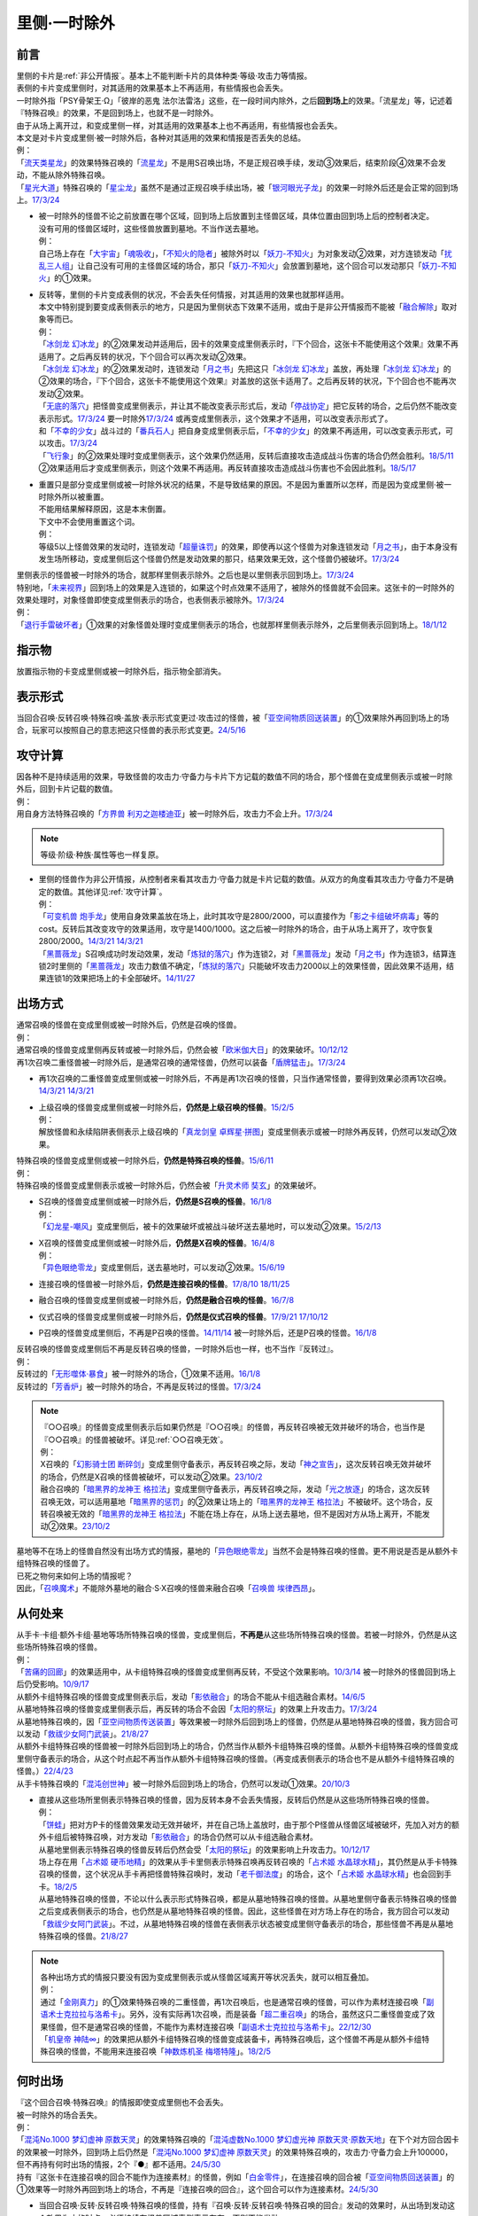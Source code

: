 .. _`里侧·一时除外`:

=============
里侧·一时除外
=============

前言
========

| 里侧的卡片是\ :ref:`非公开情报`\ 。基本上不能判断卡片的具体种类·等级·攻击力等情报。
| 表侧的卡片变成里侧时，对其适用的效果基本上不再适用，有些情报也会丢失。
| 一时除外指「PSY骨架王·Ω」「彼岸的恶鬼 法尔法雷洛」这些，在一段时间内除外，之后\ **回到场上**\ 的效果。「流星龙」等，记述着『特殊召唤』的效果，不是回到场上，也就不是一时除外。
| 由于从场上离开过，和变成里侧一样，对其适用的效果基本上也不再适用，有些情报也会丢失。
| 本文是对卡片变成里侧·被一时除外后，各种对其适用的效果和情报是否丢失的总结。
| 例：
| 「`流天类星龙`_」的效果特殊召唤的「`流星龙`_」不是用S召唤出场，不是正规召唤手续，发动③效果后，结束阶段④效果不会发动，不能从除外特殊召唤。
| 「`星光大道`_」特殊召唤的「`星尘龙`_」虽然不是通过正规召唤手续出场，被「`银河眼光子龙`_」的效果一时除外后还是会正常的回到场上。\ `17/3/24 <https://www.db.yugioh-card.com/yugiohdb/faq_search.action?ope=5&fid=11586&keyword=&tag=-1&request_locale=ja>`__

-  | 被一时除外的怪兽不论之前放置在哪个区域，回到场上后放置到主怪兽区域，具体位置由回到场上后的控制者决定。
   | 没有可用的怪兽区域时，这些怪兽放置到墓地。不当作送去墓地。
   | 例：
   | 自己场上存在「`大宇宙`_」「`魂吸收`_」，「`不知火的隐者`_」被除外时以「`妖刀-不知火`_」为对象发动②效果，对方连锁发动「`扰乱三人组`_」让自己没有可用的主怪兽区域的场合，那只「`妖刀-不知火`_」会放置到墓地，这个回合可以发动那只「`妖刀-不知火`_」的①效果。

-  | 反转等，里侧的卡片变成表侧的状况，不会丢失任何情报，对其适用的效果也就那样适用。
   | 本文中特别提到要变成表侧表示的地方，只是因为里侧状态下效果不适用，或由于是非公开情报而不能被「`融合解除`_」取对象等而已。
   | 例：
   | 「`冰剑龙 幻冰龙`_」的②效果发动并适用后，因卡的效果变成里侧表示时，『下个回合，这张卡不能使用这个效果』效果不再适用了。之后再反转的状况，下个回合可以再次发动②效果。
   | 「`冰剑龙 幻冰龙`_」的②效果发动时，连锁发动「`月之书`_」先把这只「`冰剑龙 幻冰龙`_」盖放，再处理「`冰剑龙 幻冰龙`_」的②效果的场合，『下个回合，这张卡不能使用这个效果』对盖放的这张卡适用了。之后再反转的状况，下个回合也不能再次发动②效果。
   | 「`无底的落穴`_」把怪兽变成里侧表示，并让其不能改变表示形式后，发动「`停战协定`_」把它反转的场合，之后仍然不能改变表示形式。\ `17/3/24 <https://www.db.yugioh-card.com/yugiohdb/faq_search.action?ope=5&fid=18656&request_locale=ja>`__ 要一时除外\ `17/3/24 <https://www.db.yugioh-card.com/yugiohdb/faq_search.action?ope=5&fid=18696&request_locale=ja&keyword=&tag=-1&request_locale=ja>`__ 或再变成里侧表示，这个效果才不适用，可以改变表示形式了。
   | 和「`不幸的少女`_」战斗过的「`番兵石人`_」把自身变成里侧表示后，「`不幸的少女`_」的效果不再适用，可以改变表示形式，可以攻击。\ `17/3/24 <https://www.db.yugioh-card.com/yugiohdb/faq_search.action?ope=5&fid=10635&request_locale=ja>`__
   | 「`飞行象`_」的②效果处理时变成里侧表示，这个效果仍然适用，反转后直接攻击造成战斗伤害的场合仍然会胜利。\ `18/5/11 <https://www.db.yugioh-card.com/yugiohdb/faq_search.action?ope=5&fid=21906&request_locale=ja>`__ ②效果适用后才变成里侧表示，则这个效果不再适用。再反转直接攻击造成战斗伤害也不会因此胜利。\ `18/5/17 <https://www.db.yugioh-card.com/yugiohdb/faq_search.action?ope=5&fid=11191&request_locale=ja>`__

-  | 重置只是部分变成里侧或被一时除外状况的结果，不是导致结果的原因。不是因为重置所以怎样，而是因为变成里侧·被一时除外所以被重置。
   | 不能用结果解释原因，这是本末倒置。
   | 下文中不会使用重置这个词。
   | 例：
   | 等级5以上怪兽效果的发动时，连锁发动「`超量诛罚`_」的效果，即使再以这个怪兽为对象连锁发动「`月之书`_」，由于本身没有发生场所移动，变成里侧后这个怪兽仍然是发动效果的那只，结果效果无效，这个怪兽仍被破坏。\ `17/3/24 <https://www.db.yugioh-card.com/yugiohdb/faq_search.action?ope=5&fid=14034&request_locale=ja>`__

| 里侧表示的怪兽被一时除外的场合，就那样里侧表示除外。之后也是以里侧表示回到场上。\ `17/3/24 <https://www.db.yugioh-card.com/yugiohdb/faq_search.action?ope=5&fid=6902&request_locale=ja>`__
| 特别地，「`未来视界`_」回到场上的效果是入连锁的，如果这个时点效果不适用了，被除外的怪兽就不会回来。这张卡的一时除外的效果处理时，对象怪兽即使变成里侧表示的场合，也表侧表示被除外。\ `17/3/24 <https://www.db.yugioh-card.com/yugiohdb/faq_search.action?ope=5&fid=8584&request_locale=ja>`__
| 例：
| 「`退行手雷破坏者`_」①效果的对象怪兽处理时变成里侧表示的场合，也就那样里侧表示除外，之后里侧表示回到场上。\ `18/1/12 <https://www.db.yugioh-card.com/yugiohdb/faq_search.action?ope=5&fid=21744&request_locale=ja>`__

指示物
=========

放置指示物的卡变成里侧或被一时除外后，指示物全部消失。

表示形式
============

当回合召唤·反转召唤·特殊召唤·盖放·表示形式变更过·攻击过的怪兽，被「`亚空间物质回送装置`_」的①效果除外再回到场上的场合，玩家可以按照自己的意志把这只怪兽的表示形式变更。\ `24/5/16 <https://www.db.yugioh-card.com/yugiohdb/faq_search.action?ope=5&fid=24069&keyword=&tag=-1&request_locale=ja>`__

攻守计算
========

| 因各种不是持续适用的效果，导致怪兽的攻击力·守备力与卡片下方记载的数值不同的场合，那个怪兽在变成里侧表示或被一时除外后，回到卡片记载的数值。
| 例：
| 用自身方法特殊召唤的「`方界兽 利刃之迦楼迪亚`_」被一时除外后，攻击力不会上升。\ `17/3/24 <https://www.db.yugioh-card.com/yugiohdb/faq_search.action?ope=5&fid=19093&request_locale=ja>`__

.. note:: 等级·阶级·种族·属性等也一样复原。

-  | 里侧的怪兽作为非公开情报，从控制者来看其攻击力·守备力就是卡片记载的数值。从双方的角度看其攻击力·守备力不是确定的数值。其他详见\ :ref:`攻守计算`\ 。
   | 例：
   | 「`可变机兽 炮手龙`_」使用自身效果盖放在场上，此时其攻守是2800/2000，可以直接作为「`影之卡组破坏病毒`_」等的cost。反转后其改变攻守的效果适用，攻守是1400/1000。这之后被一时除外的场合，由于从场上离开了，攻守恢复2800/2000。\ `14/3/21 <http://www.db.yugioh-card.com/yugiohdb/faq_search.action?ope=5&fid=6403&keyword=&tag=-1>`__ `14/3/21 <http://www.db.yugioh-card.com/yugiohdb/faq_search.action?ope=5&fid=8802&keyword=&tag=-1>`__
   | 「`黑蔷薇龙`_」S召唤成功时发动效果，发动「`炼狱的落穴`_」作为连锁2，对「`黑蔷薇龙`_」发动「`月之书`_」作为连锁3，结算连锁2时里侧的「`黑蔷薇龙`_」攻击力数值不确定，「`炼狱的落穴`_」只能破坏攻击力2000以上的效果怪兽，因此效果不适用，结果连锁1的效果把场上的卡全部破坏。\ `14/11/27 <http://www.db.yugioh-card.com/yugiohdb/faq_search.action?ope=5&fid=9068&keyword=&tag=-1>`__

出场方式
========

| 通常召唤的怪兽在变成里侧或被一时除外后，仍然是召唤的怪兽。
| 例：
| 通常召唤的怪兽变成里侧再反转或被一时除外后，仍然会被「`欧米伽大日`_」的效果破坏。\ `10/12/12 <https://yugioh-wiki.net/index.php?%A1%D4%A5%F4%A5%A1%A5%A4%A5%ED%A5%F3%A1%A6%A5%AA%A5%E1%A5%AC%A1%D5#faq>`__
| 再1次召唤二重怪兽被一时除外后，是通常召唤的通常怪兽，仍然可以装备「`盾牌猛击`_」。\ `17/3/24 <https://www.db.yugioh-card.com/yugiohdb/faq_search.action?ope=5&fid=7610&keyword=&tag=-1&request_locale=ja>`__

-  再1次召唤的二重怪兽变成里侧或被一时除外后，不再是再1次召唤的怪兽，只当作通常怪兽，要得到效果必须再1次召唤。\ `14/3/21 <http://www.db.yugioh-card.com/yugiohdb/faq_search.action?ope=5&fid=6748&keyword=&tag=-1>`__ `14/3/21 <http://www.db.yugioh-card.com/yugiohdb/faq_search.action?ope=5&fid=6758&keyword=&tag=-1>`__

-  | 上级召唤的怪兽变成里侧或被一时除外后，\ **仍然是上级召唤的怪兽**\ 。\ `15/2/5 <http://www.db.yugioh-card.com/yugiohdb/faq_search.action?ope=5&fid=6109&keyword=&tag=-1>`__
   | 例：
   | 解放怪兽和永续陷阱表侧表示上级召唤的「`真龙剑皇 卓辉星·拼图`_」变成里侧表示或被一时除外再反转，仍然可以发动②效果。

| 特殊召唤的怪兽变成里侧或被一时除外后，\ **仍然是特殊召唤的怪兽**\ 。\ `15/6/11 <http://www.db.yugioh-card.com/yugiohdb/faq_search.action?ope=5&fid=213&keyword=&tag=-1>`__
| 例：
| 特殊召唤的怪兽变成里侧表示或被一时除外后，仍然会被「`升灵术师 奘玄`_」的效果破坏。

-  | S召唤的怪兽变成里侧或被一时除外后，\ **仍然是S召唤的怪兽**\ 。\ `16/1/8 <http://www.db.yugioh-card.com/yugiohdb/faq_search.action?ope=5&fid=18149&keyword=&tag=-1>`__
   | 例：
   | 「`幻龙星-嘲风`_」变成里侧后，被卡的效果破坏或被战斗破坏送去墓地时，可以发动②效果。\ `15/2/13 <http://www.db.yugioh-card.com/yugiohdb/faq_search.action?ope=5&fid=15149&keyword=&tag=-1>`__

-  | X召唤的怪兽变成里侧或被一时除外后，\ **仍然是X召唤的怪兽**\ 。\ `16/4/8 <http://www.db.yugioh-card.com/yugiohdb/faq_search.action?ope=5&fid=18652&keyword=&tag=-1>`__
   | 例：
   | 「`异色眼绝零龙`_」变成里侧后，送去墓地时，可以发动②效果。\ `15/6/19 <http://www.db.yugioh-card.com/yugiohdb/faq_search.action?ope=5&fid=16189&keyword=&tag=-1>`__

-  连接召唤的怪兽被一时除外后，\ **仍然是连接召唤的怪兽**\ 。\ `17/8/10 <https://www.db.yugioh-card.com/yugiohdb/faq_search.action?ope=5&fid=21329&request_locale=ja>`__ \ `18/11/25 <https://www.db.yugioh-card.com/yugiohdb/faq_search.action?ope=5&fid=22305&request_locale=ja>`__

-  融合召唤的怪兽变成里侧或被一时除外后，\ **仍然是融合召唤的怪兽**\ 。\ `16/7/8 <http://www.db.yugioh-card.com/yugiohdb/faq_search.action?ope=5&fid=19553&keyword=&tag=-1>`__

-  仪式召唤的怪兽变成里侧或被一时除外后，\ **仍然是仪式召唤的怪兽**\ 。\ `17/9/21 <https://www.db.yugioh-card.com/yugiohdb/faq_search.action?ope=5&fid=69&keyword=&tag=-1&request_locale=ja>`__ `17/10/12 <https://www.db.yugioh-card.com/yugiohdb/faq_search.action?ope=5&fid=13294&keyword=&tag=-1&request_locale=ja>`__

-  P召唤的怪兽变成里侧后，不再是P召唤的怪兽。\ `14/11/14 <http://www.db.yugioh-card.com/yugiohdb/faq_search.action?ope=5&fid=14266&keyword=&tag=-1>`__ 被一时除外后，还是P召唤的怪兽。\ `16/1/8 <http://www.db.yugioh-card.com/yugiohdb/faq_search.action?ope=5&fid=18305&keyword=&tag=-1>`__

| 反转召唤的怪兽变成里侧后不再是反转召唤的怪兽，一时除外后也一样，也不当作『反转过』。
| 例：
| 反转过的「`无形噬体·暴食`_」被一时除外的场合，①效果不适用。\ `16/1/8 <http://www.db.yugioh-card.com/yugiohdb/faq_search.action?ope=5&fid=18306&keyword=&tag=-1>`__
| 反转过的「`芳香炉`_」被一时除外的场合，不再是反转过的怪兽。\ `17/3/24 <https://www.db.yugioh-card.com/yugiohdb/faq_search.action?ope=5&fid=15687&request_locale=ja>`__

.. note::

   | 『○○召唤』的怪兽变成里侧表示后如果仍然是『○○召唤』的怪兽，再反转召唤被无效并破坏的场合，也当作是『○○召唤』的怪兽被破坏。详见\ :ref:`○○召唤无效`\ 。
   | 例：
   | X召唤的「`幻影骑士团 断碎剑`_」变成里侧守备表示，再反转召唤之际，发动「`神之宣告`_」，这次反转召唤无效并破坏的场合，仍然是X召唤的怪兽被破坏，可以发动②效果。\ `23/10/2 <https://www.db.yugioh-card.com/yugiohdb/faq_search.action?ope=5&fid=17662&keyword=&tag=-1&request_locale=ja>`__
   | 融合召唤的「`暗黑界的龙神王 格拉法`_」变成里侧守备表示，再反转召唤之际，发动「`光之放逐`_」的场合，这次反转召唤无效，可以适用墓地「`暗黑界的惩罚`_」的②效果让场上的「`暗黑界的龙神王 格拉法`_」不被破坏。这个场合，反转召唤被无效的「`暗黑界的龙神王 格拉法`_」不能在场上存在，从场上送去墓地，但不是因对方从场上离开，不能发动②效果。\ `23/10/2 <https://www.db.yugioh-card.com/yugiohdb/faq_search.action?ope=5&fid=24011&keyword=&tag=-1&request_locale=ja>`__

| 墓地等不在场上的怪兽自然没有出场方式的情报，墓地的「`异色眼绝零龙`_」当然不会是特殊召唤的怪兽。更不用说是否是从额外卡组特殊召唤的怪兽了。
| 已死之物何来如何上场的情报呢？
| 因此，「`召唤魔术`_」不能除外墓地的融合·S·X召唤的怪兽来融合召唤「`召唤兽 埃律西昂`_」。

从何处来
========

| 从手卡·卡组·额外卡组·墓地等场所特殊召唤的怪兽，变成里侧后，\ **不再是**\ 从这些场所特殊召唤的怪兽。若被一时除外，仍然是从这些场所特殊召唤的怪兽。
| 例：
| 「`苦痛的回廊`_」的效果适用中，从卡组特殊召唤的怪兽变成里侧再反转，不受这个效果影响。\ `10/3/14 <http://yugioh-wiki.net/index.php?%A1%D4%B6%EC%C4%CB%A4%CE%B2%F3%CF%AD%A1%D5#faq>`__ 被一时除外的怪兽回到场上后仍受影响。\ `10/9/17 <http://yugioh-wiki.net/index.php?%A1%D4%B6%EC%C4%CB%A4%CE%B2%F3%CF%AD%A1%D5#faq>`__
| 从额外卡组特殊召唤的怪兽变成里侧表示后，发动「`影依融合`_」的场合不能从卡组选融合素材。\ `14/6/5 <http://www.db.yugioh-card.com/yugiohdb/faq_search.action?ope=5&fid=13284&keyword=&tag=-1>`__
| 从墓地特殊召唤的怪兽变成里侧表示后，再反转的场合不会因「`太阳的祭坛`_」的效果上升攻击力。\ `17/3/24 <https://www.db.yugioh-card.com/yugiohdb/faq_search.action?ope=5&fid=9488&keyword=&tag=-1&request_locale=ja>`__
| 从墓地特殊召唤的，因「`亚空间物质传送装置`_」等效果被一时除外后回到场上的怪兽，仍然是从墓地特殊召唤的怪兽，我方回合可以发动「`救祓少女阿门武装`_」。\ `21/8/27 <https://www.db.yugioh-card.com/yugiohdb/faq_search.action?ope=5&fid=23329&keyword=&tag=-1&request_locale=ja>`__
| 从额外卡组特殊召唤的怪兽被一时除外后回到场上的场合，仍然当作从额外卡组特殊召唤的怪兽。从额外卡组特殊召唤的怪兽变成里侧守备表示的场合，从这个时点起不再当作从额外卡组特殊召唤的怪兽。（再变成表侧表示的场合也不是从额外卡组特殊召唤的怪兽。）\ `22/4/23 <https://www.db.yugioh-card.com/yugiohdb/faq_search.action?ope=5&fid=23645&keyword=&tag=-1&request_locale=ja>`__
| 从手卡特殊召唤的「`混沌创世神`_」被一时除外后回到场上的场合，仍然可以发动①效果。\ `20/10/3 <https://www.db.yugioh-card.com/yugiohdb/faq_search.action?ope=4&cid=15475&request_locale=ja>`__

-  | 直接从这些场所里侧表示特殊召唤的怪兽，因为反转本身不会丢失情报，反转后仍然是从这些场所特殊召唤的怪兽。
   | 例：
   | 「`饼蛙`_」把对方P卡的怪兽效果发动无效并破坏，并在自己场上盖放时，由于那个P怪兽从怪兽区域被破坏，先加入对方的额外卡组后被特殊召唤，对方发动「`影依融合`_」的场合仍然可以从卡组选融合素材。
   | 从墓地里侧表示特殊召唤的怪兽反转后仍然会受「`太阳的祭坛`_」的效果影响上升攻击力。\ `10/12/17 <http://yugioh-wiki.net/index.php?%A1%D4%C2%C0%CD%DB%A4%CE%BA%D7%C3%C5%A1%D5#faq>`__
   | 场上存在用「`占术姬 硬币地精`_」的效果从手卡里侧表示特殊召唤再反转召唤的「`占术姬 水晶球水精`_」，其仍然是从手卡特殊召唤的怪兽，这个状况从手卡再把怪兽特殊召唤时，发动「`老千御法度`_」的场合，这个「`占术姬 水晶球水精`_」也会回到手卡。\ `18/2/5 <http://yugioh-wiki.net/index.php?%A1%D4%A5%A4%A5%AB%A5%B5%A5%DE%B8%E6%CB%A1%C5%D9%A1%D5#faq>`__
   | 从墓地特殊召唤的怪兽，不论以什么表示形式特殊召唤，都是从墓地特殊召唤的怪兽。从墓地里侧守备表示特殊召唤的怪兽之后变成表侧表示的场合，也仍然是从墓地特殊召唤的怪兽。因此，这些怪兽在对方场上存在的场合，我方回合可以发动「`救祓少女阿门武装`_」。不过，从墓地特殊召唤的怪兽在表侧表示状态被变成里侧守备表示的场合，那些怪兽不再是从墓地特殊召唤的怪兽。\ `21/8/27 <https://www.db.yugioh-card.com/yugiohdb/faq_search.action?ope=5&fid=23330&keyword=&tag=-1&request_locale=ja>`__

.. note::

   | 各种出场方式的情报只要没有因为变成里侧表示或从怪兽区域离开等状况丢失，就可以相互叠加。
   | 例：
   | 通过「`金刚真力`_」的①效果特殊召唤的二重怪兽，再1次召唤后，也是通常召唤的怪兽，可以作为素材连接召唤「`副语术士克拉拉与洛希卡`_」。另外，没有实际再1次召唤，而是装备「`超二重召唤`_」的场合，虽然这只二重怪兽变成了效果怪兽，但不是通常召唤的怪兽，不能作为素材连接召唤「`副语术士克拉拉与洛希卡`_」。\ `22/12/30 <https://www.db.yugioh-card.com/yugiohdb/faq_search.action?ope=5&fid=21446&keyword=&tag=-1&request_locale=ja>`__
   | 「`机皇帝 神陆∞`_」的效果把从额外卡组特殊召唤的怪兽变成装备卡，再特殊召唤后，这个怪兽不再是从额外卡组特殊召唤的怪兽，不能用来连接召唤「`神数炼机圣 梅塔特隆`_」。\ `18/2/5 <http://yugioh-wiki.net/index.php?%A1%FB%A1%FB%A4%AB%A4%E9%C6%C3%BC%EC%BE%A4%B4%AD%A4%B5%A4%EC%A4%BF#faq>`__

何时出场
=========

| 『这个回合召唤·特殊召唤』的情报即使变成里侧也不会丢失。
| 被一时除外的场合丢失。
| 例：
| 「`混沌No.1000 梦幻虚神 原数天灵`_」的效果特殊召唤的「`混沌虚数No.1000 梦幻虚光神 原数天灵·原数天地`_」在下个对方回合因卡的效果被一时除外，回到场上后仍然是「`混沌No.1000 梦幻虚神 原数天灵`_」的效果特殊召唤的，攻击力·守备力会上升100000，但不再持有何时出场的情报，2个『●』都不适用。\ `24/5/30 <https://www.db.yugioh-card.com/yugiohdb/faq_search.action?ope=5&fid=23247&keyword=&tag=-1&request_locale=ja>`__
| 持有『这张卡在连接召唤的回合不能作为连接素材』的怪兽，例如「`白金零件`_」，在连接召唤的回合被「`亚空间物质回送装置`_」的①效果等一时除外再回到场上的场合，不再是『连接召唤的回合』，这个回合可以作为连接素材。\ `24/5/30 <https://www.db.yugioh-card.com/yugiohdb/faq_search.action?ope=5&fid=22269&keyword=&tag=-1&request_locale=ja>`__

-  | 当回合召唤·反转·反转召唤·特殊召唤的怪兽，持有『召唤·反转·反转召唤·特殊召唤的回合』发动的效果时，从出场到发动这个效果为止的时点，必须持续在怪兽区域表侧表示存在，否则不能发动。
   | 例：
   | 「`爆裂埋伏`_」的效果里侧守备表示特殊召唤的「`急袭猛禽-驱逐伯劳`_」或「`妖仙兽`_」怪兽再因「`太阳之书`_」等效果变成表侧表示的场合，也不能发动「`急袭猛禽-驱逐伯劳`_」的①效果或「`妖仙兽`_」怪兽的③效果。
   | 当回合特殊召唤的「`闪刀姬-雫空`_」被「`S：P小夜`_」的②效果等一时除外的场合，之后回到场上也不能再发动②效果（即使这个回合还没发动过）。「`破坏龙 甘多拉`_」等『召唤·反转·反转召唤·特殊召唤的回合』发动的效果也一样，从召唤·特殊召唤·反转·反转召唤到发动这类效果为止，必须持续在场上表侧表示存在，才能发动这类效果。\ `23/11/23 <https://www.db.yugioh-card.com/yugiohdb/faq_search.action?ope=5&fid=24032&keyword=&tag=-1&request_locale=ja>`__
   | 当回合召唤·特殊召唤的「`急袭猛禽-驱逐伯劳`_」先变成里侧表示再反转的场合，即使还在主要阶段，也不能发动①效果。「`天使之声`_」等『召唤·特殊召唤·反转·反转召唤的回合』发动的效果也一样，从召唤·特殊召唤·反转·反转召唤到发动这类效果为止，必须持续在怪兽区域表侧表示存在，才能发动这类效果。\ `23/11/23 <https://www.db.yugioh-card.com/yugiohdb/faq_search.action?ope=5&fid=24030&keyword=&tag=-1&request_locale=ja>`__

   -  | 『这张卡的①的方法特殊召唤的这张卡』等，如果是在特定阶段发动的效果，处理也一样。
      | 例：
      | 通过自身①的方法特殊召唤的「`撒旦老人`_」被一时除外，当回合回到场上后，结束阶段不能发动②效果。
      | 自身①的方法特殊召唤的「`异次元的精灵`_」在到下次的准备阶段持续在怪兽区域表侧表示的状况才会发动②效果。\ `17/9/23 <https://www.db.yugioh-card.com/yugiohdb/faq_search.action?ope=4&cid=9295&request_locale=ja>`__
      | 自身②的方法特殊召唤的「`糖果小丑`_」在到下次的对方结束阶段持续在怪兽区域表侧表示的状况才会发动③效果。\ `17/9/23 <https://www.db.yugioh-card.com/yugiohdb/faq_search.action?ope=4&cid=8300&request_locale=ja>`__
      | 「`疾行机人 OMK口香糖`_」发动①效果特殊召唤的战斗阶段内，变成里侧再反转的场合，不能再发动②效果。\ `17/3/24 <https://www.db.yugioh-card.com/yugiohdb/faq_search.action?ope=5&fid=10960&request_locale=ja>`__
      | 「`疾行机人 OMK口香糖`_」发动①效果特殊召唤的战斗阶段内，直到发动②效果为止必须持续表侧表示在场上存在，被「`银河眼光子龙`_」等一时除外再回到场上的场合，②效果不能发动。\ `23/11/29 <https://www.db.yugioh-card.com/yugiohdb/faq_search.action?ope=5&fid=8988&keyword=&tag=-1&request_locale=ja>`__

用何出场
========

| 上级·仪式·融合·S·X·连接召唤的怪兽，变成里侧再反转（连接怪兽不会变成里侧表示）或被一时除外后，\ **失去用何怪兽通常·特殊召唤的情报**\ 。
| 例：
| 表侧表示上级召唤的「`真龙剑皇 卓辉星·拼图`_」变成里侧表示后，①效果不再适用。再反转的场合仍不适用。
| 「`炎龙星-狻猊`_」S召唤的「`幻龙星-嘲风`_」在变成里侧再反转或被一时除外后，①效果和「`炎龙星-狻猊`_」的③效果不再适用。
| 用怪兽3只以上作为素材融合召唤的「`魔玩具·军刀剑齿虎`_」在变成里侧或被一时除外后，其③效果不再适用。
| 用「`转生炎兽 炽热多头狮`_」为素材连接召唤的「`转生炎兽 炽热多头狮`_」被一时除外后，②效果不能再发动。\ `18/7/13 <https://www.db.yugioh-card.com/yugiohdb/faq_search.action?ope=5&fid=22007&request_locale=ja>`__

-  | 但是，被解放的卡和素材等本身没有失去联系，对变成里侧再反转或被一时除外后的融合·S怪兽使用「融合解除」「同调解除」，\ **还能特殊召唤**\ 融合素材或S素材。\ `19/9/2 <https://www.db.yugioh-card.com/yugiohdb/faq_search.action?ope=5&fid=22795&keyword=&tag=-1&request_locale=ja>`__ \ `19/9/2 <https://www.db.yugioh-card.com/yugiohdb/faq_search.action?ope=5&fid=11372&keyword=&tag=-1&request_locale=ja>`__
   | 例：
   | 上级召唤的「`嵌合蝎尾狮`_」被一时除外的场合，还能特殊召唤被解放的怪兽。
   | 「`还原点控球后卫`_」作素材连接召唤的怪兽被一时除外再回到场上，然后被对方的效果破坏的场合，仍然可以发动效果把自身特殊召唤。18/4/13

-  | 直接里侧表示上级召唤的怪兽反转的场合，由于反转不丢失情报，还持有用何怪兽解放的情报。
   | 例：
   | 「`真龙剑皇 卓辉星·拼图`_」里侧表示上级召唤的场合，只能解放怪兽，反转不丢失情报，反转后①效果仍适用。\ `17/1/14 <http://www.db.yugioh-card.com/yugiohdb/faq_search.action?ope=5&fid=20548&keyword=&tag=-1>`__

| 『这个效果特殊召唤的这张卡·怪兽』等情报也在变成里侧或被一时除外后丢失。
| 例：
| 「`简易融合`_」特殊召唤的融合怪兽在变成里侧或被一时除外后不再是用「`简易融合`_」的效果特殊召唤的怪兽，可以攻击，结束阶段时不会破坏。\ `16/11/17 <http://www.db.yugioh-card.com/yugiohdb/faq_search.action?ope=5&fid=6499&keyword=&tag=-1>`__
| 「`消战者`_」这样，从场上离开时除外的效果，被一时除外的效果适用的时点，由于也是从场上离开，先适用自身除外的效果，由于一时除外的效果实质上没能适用，结果不会再返回场上。\ `14/3/21 <http://www.db.yugioh-card.com/yugiohdb/faq_search.action?ope=5&fid=9456&keyword=&tag=-1>`__ 变成里侧表示的「`消战者`_」还在场上，因此由于情报丢失，那之后「`消战者`_」从场上离开时不会被除外。\ `14/3/21 <http://www.db.yugioh-card.com/yugiohdb/faq_search.action?ope=5&fid=9455&keyword=&tag=-1>`__
| 「`天帝 埃忒耳`_」的①效果特殊召唤的怪兽被一时除外的场合，不会再回到手卡。\ `17/3/24 <https://www.db.yugioh-card.com/yugiohdb/faq_search.action?ope=5&fid=14699&request_locale=ja>`__

-  | 『这个效果变成里侧守备表示的这张卡·怪兽』等，其他『这个效果○○的这张卡·怪兽』等情报也在变成里侧或被一时除外后丢失。
   | 例：
   | 「`无底的落穴`_」的效果把怪兽盖放后，再被一时除外的场合，那个怪兽可以改变表示形式了。\ `17/3/24 <https://www.db.yugioh-card.com/yugiohdb/faq_search.action?ope=5&fid=18696&request_locale=ja>`__

| 『这张卡的①的效果·①的方法召唤·特殊召唤的这张卡』『○○（字段·卡名）的效果特殊召唤的这张卡』『这个方法召唤的这张卡』等，
| 自身效果·特定卡名的效果召唤·特殊召唤的情报在变成里侧表示后丢失。
| 被一时除外的场合不丢失，效果可以发动，但是不会持续适用的（=仅在处理时适用1次）的变更自身攻击力·守备力·等级等相关的效果不再适用。

-  | 『这张卡的①的效果特殊召唤的这张卡』『这张卡的①的方法特殊召唤的这张卡』相关状况如下。
   | 例：
   | 自身①效果特殊召唤的「`应战的G`_」，因「`月之书`_」等效果变成里侧表示后，再变成表侧表示的场合，那个②效果也不再适用；因「`亚空间物质传送装置`_」等效果被一时除外的场合，回到场上后②效果继续适用。
   | 自身②效果特殊召唤的「`小滴答与小回声`_」，因「`月之书`_」等效果变成里侧表示后，再变成表侧表示的场合，那个③效果也不再适用；因「`亚空间物质传送装置`_」等效果被一时除外的场合，回到场上后③效果继续适用。
   | 通过自身①的方法特殊召唤的「`凭依装着`_」怪兽被一时除外的场合，回到场上后②效果继续适用。
   | 通过自身①的方法特殊召唤的「`雷仙神`_」被一时除外，回到场上后再被对方破坏的场合，也可以发动②效果。
   | 自身①效果特殊召唤的「`延迟天使`_」「`临时保险三角龙装`_」，因「`月之书`_」等效果变成里侧表示后，再变成表侧表示的场合，那个②效果不能再发动；因「`亚空间物质传送装置`_」等效果被一时除外的场合，回到场上后②效果满足条件时可以发动。

-  | 『这张卡的①的方法召唤的这张卡』『这个方法召唤的这张卡』相关状况如下。
   | 例：
   | 通过自身①的方法，不用解放作召唤的「`邪神机-狱炎`_」「`迷雾恶魔`_」被一时除外，当回合回到场上后，结束阶段仍然要发动②效果。
   | 通过自身①的方法，不用解放作召唤的「`战栗之凶皇-始祖恶魔`_」被一时除外，当回合回到场上后，攻击力·守备力回到3000/2000，结束阶段不会破坏。
   | 通过自身记述的召唤方法召唤的「`光神机-樱火`_」「`光神机-轰龙`_」在结束阶段前变成里侧表示再翻开的场合，结束阶段不会发动效果；被一时除外再回到场上的场合，结束阶段仍然会发动效果。\ `23/11/23 <https://www.db.yugioh-card.com/yugiohdb/faq_search.action?ope=5&fid=24031&keyword=&tag=-1&request_locale=ja>`__
   | 「`轻盈水星`_」用②效果召唤后，变成里侧表示的场合③效果不再适用。\ `17/3/24 <https://www.db.yugioh-card.com/yugiohdb/faq_search.action?ope=5&fid=19376&keyword=&tag=-1&request_locale=ja>`__ 被一时除外的场合，仍然适用。\ `17/3/24 <https://www.db.yugioh-card.com/yugiohdb/faq_search.action?ope=5&fid=6211&keyword=&tag=-1&request_locale=ja>`__
   | 用自身记述的方法召唤的「`守护神 艾克佐迪亚`_」在被一时除外后，自身②效果不再适用，攻击力·守备力是0。但是，因其他卡上升攻击力，战斗破坏原本持有者是对方的恶魔族·暗属性怪兽时，会胜利。\ `24/1/25 <https://www.db.yugioh-card.com/yugiohdb/faq_search.action?ope=5&fid=10736&keyword=&tag=-1&request_locale=ja>`__

-  | 『○○（字段·卡名）的效果特殊召唤的这张卡』相关状况如下。
   | 例：
   | 「`玄化`_」怪兽的效果特殊召唤的「`玄化暴君龙`_」被一时除外的场合，回到场上后①效果继续适用。
   | 「`武装龙`_」怪兽的效果特殊召唤的「`武装龙·雷电 LV10`_」被一时除外的场合，回到场上后『●1以上』『●10以上』『●100以上』『●1000以上』『●10000以上』效果都可以发动·适用。
   | 「`剑斗兽`_」怪兽的效果特殊召唤的「`剑斗兽 绳斗`_」「`剑斗兽 维斯帕西亚努斯`_」被一时除外的场合，回到场上后「`剑斗兽 绳斗`_」原本攻击力复原成1800，「`剑斗兽 维斯帕西亚努斯`_」的②效果继续适用。
   | 「`并行超限龙`_」的效果特殊召唤的「`并行超限龙`_」被一时除外的场合，回到场上后③效果不再适用。
   | 用「`新式魔厨`_」怪兽的效果特殊召唤的「`新式魔厨的黄油香煎巴拉姆`_」被一时除外的场合，回到场上后②效果仍然可以在对方回合发动。
   | 「`No.`_」X怪兽的效果特殊召唤的「`隐形水母怪碟状幼体`_」被一时除外，回到场上后再因其他效果持有X素材，再被破坏的场合，可以发动②效果。
   | 「`混沌No.1000 梦幻虚神 原数天灵`_」的效果特殊召唤的「`混沌虚数No.1000 梦幻虚光神 原数天灵·原数天地`_」因卡的效果变成里侧表示时，不再是『「`混沌No.1000 梦幻虚神 原数天灵`_」的效果特殊召唤』的卡，再变成表侧表示①效果也不适用。\ `22/12/30 <https://www.db.yugioh-card.com/yugiohdb/faq_search.action?ope=5&fid=23248&keyword=&tag=-1&request_locale=ja>`__
   | 「`混沌No.1000 梦幻虚神 原数天灵`_」的效果特殊召唤的「`混沌虚数No.1000 梦幻虚光神 原数天灵·原数天地`_」在下个对方回合因卡的效果被一时除外，回到场上后仍然是「`混沌No.1000 梦幻虚神 原数天灵`_」的效果特殊召唤的，攻击力·守备力会上升100000，但不再持有何时出场的情报，2个『●』都不适用。\ `24/5/30 <https://www.db.yugioh-card.com/yugiohdb/faq_search.action?ope=5&fid=23247&keyword=&tag=-1&request_locale=ja>`__

| 『这个方法特殊召唤的这张卡』的情报，如果是可以通常召唤的怪兽，在变成里侧表示或被一时除外后都会丢失。
| 如果是\ :ref:`特殊召唤怪兽`\ ，在变成里侧表示后丢失，被一时除外的场合不丢失，效果可以发动，但是不会持续适用的（=仅在处理时适用1次）的变更自身攻击力·守备力·等级等相关的效果不再适用。
| 例：
| 用自身记述的方法特殊召唤的「`恐龙摔跤手·席拉腔骨龙`_」变成里侧表示再反转，或被一时除外的场合，①效果不再适用。
| 用自身记述的方法特殊召唤的「`强袭黑羽-雾雨之苦无鸟`_」被一时除外的场合，①效果不再适用。
| 通过自身记述的召唤方法特殊召唤的「`深渊之兽 白界丧失龙`_」被一时除外的场合，回到场上后①效果继续适用。
| 通过自身记述的召唤方法特殊召唤的「`浑然的斗牛诗-俄耳甫斯金公牛`_」被一时除外的场合，回到场上后攻击力复原，①效果不适用。
| 通过自身记述的召唤方法特殊召唤的「`武神-日孁`_」被一时除外的场合，回到场上后被对方破坏送去墓地的场合，也可以发动效果。
| 通过自身记述的召唤方法特殊召唤的「`圣灵兽骑 地火狮`_」被一时除外的场合，回到场上后仍然是得到『●』效果的状态。
| 通过自身记述的召唤方法特殊召唤的「`方界兽 利刃之迦楼迪亚`_」被一时除外的场合，①效果不再适用，结果攻击力是0。\ `17/3/24 <https://www.db.yugioh-card.com/yugiohdb/faq_search.action?ope=5&fid=19093&keyword=&tag=-1&request_locale=ja>`__

.. attention::

   | 以上状况都是『○○召唤·特殊召唤的这张卡』这样自身的例子。
   | 对于『○○召唤·特殊召唤的怪兽』这样非自身的情报，目前稍有不同，不好判断。
   | 例：
   | 「`死者苏生`_」特殊召唤的怪兽被一时除外的场合，回到场上后不会再因「`来自黑暗的呼声`_」的效果送去墓地。
   | 「`魔神王的禁断契约书`_」的①效果特殊召唤怪兽后，那只怪兽被一时除外，再回到场上的状况，「`魔神王的禁断契约书`_」的②效果处理时不能把那只怪兽送去墓地，没有其他①效果特殊召唤的怪兽的场合，这个②效果不能发动。
   | 用「`新式魔厨`_」怪兽的效果特殊召唤的「`新式魔厨的黄油香煎巴拉姆`_」被一时除外的场合，回到场上后「`料理长自豪的食谱`_」发动的场合，『可以再把那张无效的卡破坏』效果也可以适用。

攻击过·战斗过·战斗破坏怪兽
===========================

| 进行了攻击宣言的情报在变成里侧表示后不会丢失。再反转的场合也不能再攻击。
| 一时除外的场合丢失。
| 例：
| 「`狱火机·路西弗格`_」攻击后，变成里侧再反转的场合，由于攻击过的事实不会因变成里侧消失，仍然不能发动①效果。\ `17/3/24 <https://www.db.yugioh-card.com/yugiohdb/faq_search.action?ope=5&fid=14357&request_locale=ja>`__
| 「`忍法 影缝之术`_」把攻击了的怪兽除外，这个战斗阶段内被破坏让那个怪兽回到场上的场合，可以攻击。\ `23/3/19 <https://yugioh-wiki.net/index.php?%A1%D4%C7%A6%CB%A1%20%B1%C6%CB%A5%A4%A4%A4%CE%BD%D1%A1%D5#faq>`__

| 『攻击过』的情报在变成里侧表示后不会丢失，被一时除外后丢失。
| 例：
| 攻击过的X怪兽，变成里侧再反转的场合，「`毅飞冲天挑战`_」也可以对其发动。
| 攻击过的怪兽再变成里侧表示，也会被「`古之森`_」的效果破坏。\ `17/3/24 <https://www.db.yugioh-card.com/yugiohdb/faq_search.action?ope=5&fid=8644&request_locale=ja>`__
| 攻击过的「`急袭猛禽-穿刺伯劳`_」，变成里侧再反转，②效果可以发动，一时除外再回到场上的场合不能发动。

| 『进行过战斗』的情报在变成里侧表示或被一时除外后都丢失。
| 例：
| 和「`电气啄木鸟`_」战斗过的怪兽变成里侧的场合，之后就可以改变表示形式了。被一时除外再反转的场合，也一样。
| 战斗过的「`水晶龙`_」变成里侧再反转的场合，不能发动效果。\ `17/3/24 <https://www.db.yugioh-card.com/yugiohdb/faq_search.action?ope=5&fid=19715&keyword=&tag=-1&request_locale=ja>`__

| 战斗破坏了怪兽的情报在变成里侧后丢失，一时除外后不丢失。
| 例：
| 「`武装龙 LV5`_」战斗破坏怪兽，变成里侧再反转，结束阶段不能发动效果。一时除外再回到场上，结束阶段可以发动效果。

发动过效果
============

| 怪兽发动了效果，再变成里侧表示或者被一时除外的场合，不再当作『把效果发动过的怪兽』。
| 例：
| 这个回合发动了效果的怪兽，因卡的效果变成里侧表示后再反转成表侧表示的场合，不再当作这个回合发动过效果，不会因「`俱利伽罗天童`_」的召唤手续而被解放。
| 「`银河眼光子龙`_」发动了②效果把自身一时除外后，战斗阶段结束时回到场上的场合，不当做这个回合发动过效果的怪兽，特殊召唤「`俱利伽罗天童`_」的场合不能把它解放。
| 我方「`宝龙星-神数负屃`_」的①效果发动时，连锁对其发动「`月之书`_」，被盖放后再发动「`停战协定`_」翻开的场合，不能解放这只表侧表示的「`宝龙星-神数负屃`_」特殊召唤「`俱利伽罗天童`_」，不能对这只「`宝龙星-神数负屃`_」发动「`陀罗威`_」的①效果。

誓约
======

| 『这个效果发动的回合，这张卡○○』适用后，发动效果的卡片变成里侧的场合不再适用。一时除外的场合由于离场也不适用。
| 例：
| 「`青眼亚白龙`_」发动效果后，变成里侧再反转，就可以攻击了。\ `17/3/24 <https://www.db.yugioh-card.com/yugiohdb/faq_search.action?ope=5&fid=17838&request_locale=ja>`__

-  | 其他『这个效果发动的回合，○○』，以及『这个效果发动的回合，这张卡以外○○』由于适用后和发动效果的卡片再无关系，变成里侧或被一时除外而离场的场合仍然适用。
   | 例：
   | 「`文具电子人 009`_」发动①效果后，再变成里侧表示，也只能用这张卡攻击。\ `17/3/24 <https://www.db.yugioh-card.com/yugiohdb/faq_search.action?ope=5&fid=18228&keyword=&tag=-1&request_locale=ja>`__

-  | 反过来的情况要根据后一部分的情报变成里侧的结果来确定。
   | 例：
   | 「`狱火机·路西弗格`_」攻击后，变成里侧再反转的场合，「`狱火机·路西弗格`_」仍然是攻击宣言了，不能发动①效果。\ `17/3/24 <https://www.db.yugioh-card.com/yugiohdb/faq_search.action?ope=5&fid=14357&request_locale=ja>`__

.. _`里侧·一时除外与持续取对象`:

持续取对象
==========

| 发动要和场上的卡\ :ref:`持续取对象`\ 的效果，处理时作为对象的卡片变成里侧表示的场合，如果效果处理部分的文本对里侧的卡也可以适用，那么这个效果多数会适用。但仍然要查对应调整才能确定。
| 处理时发动效果的卡片自身变成里侧表示的场合，无法持续取对象，这个效果不适用。
| 作为对象的卡被一时除外的场合，由于离场而不适用。
| 例：
| 「`No.66 霸键甲虫`_」的效果发动时，连锁发动「`月之书`_」使对象怪兽处理时变成里侧的场合，这个效果正常适用。使「`No.66 霸键甲虫`_」自身变成里侧表示的场合，这个效果不适用。
| 「`魔族之链`_」发动时，连锁发动「`月之书`_」使对象怪兽处理时变成里侧的场合，由于里侧的怪兽无法判断是否是效果怪兽，这个效果不适用。
| 「`拷问车轮`_」效果处理时，对象怪兽变成里侧表示的场合，「`拷问车轮`_」的①②效果仍然正常适用。（不能反转召唤那只怪兽）
| 「`淘气仙星的灯光舞台`_」的②效果以「`地中族的决战`_」为对象发动时，连锁发动这张「`地中族的决战`_」的场合，发动后把自身盖放的时点，不再是「`淘气仙星的灯光舞台`_」②效果的对象，「`淘气仙星的灯光舞台`_」的②效果不再适用。\ `17/9/21 <https://www.db.yugioh-card.com/yugiohdb/faq_search.action?ope=5&fid=13178&request_locale=ja>`__
| 「`月舞的仪式`_」发动时，连锁发动「`月之书`_」使对象怪兽处理时变成里侧的场合，这个效果正常适用。\ `17/3/24 <https://www.db.yugioh-card.com/yugiohdb/faq_search.action?ope=5&fid=13715&keyword=&tag=-1&request_locale=ja>`__
| 「`大逮捕`_」效果处理时，对象怪兽变成里侧表示的场合，仍然夺取控制权，那个怪兽之后反转成表侧表示的场合仍然不能攻击，不能发动效果。\ `19/1/12 <https://www.db.yugioh-card.com/yugiohdb/faq_search.action?ope=5&fid=22385&keyword=&tag=-1&request_locale=ja>`__

.. attention::

   | 特别地，发动「`暗之咒缚`_」时，连锁发动「`月之书`_」使对象怪兽处理时变成里侧的场合，仍然适用效果，不能改变表示形式。翻开后攻击力下降，不能攻击。\ `17/3/24 <https://www.db.yugioh-card.com/yugiohdb/faq_search.action?ope=5&fid=31&keyword=&tag=-1&request_locale=ja>`__ 这个效果适用中，对象怪兽变成里侧表示，效果不再适用。\ `17/3/24 <https://www.db.yugioh-card.com/yugiohdb/faq_search.action?ope=5&fid=30&keyword=&tag=-1&request_locale=ja>`__
   | 另外，其实「`淘气仙星的灯光舞台`_」的②效果的对象连锁发动的场合，由于这个效果记述的是『盖放的那张卡』，结果已经不适用了。\ `17/7/28 <https://www.db.yugioh-card.com/yugiohdb/faq_search.action?ope=5&fid=20895&keyword=&tag=-1&request_locale=ja>`__

| 因卡的效果适用中而持续取对象的两张卡，其中一张变成里侧或被一时除外的时点，取对象关系消失。
| 例：
| 「`剑斗兽 马斗`_」的『这个效果特殊召唤的怪兽的效果无效化，这张卡从场上离开时，那个怪兽回到卡组』持续取对象适用，不在场上表侧表示的时点就不再适用。
| 「`活死人的呼声`_」特殊召唤的怪兽在变成里侧或被一时除外后，与「`活死人的呼声`_」失去联系，「`活死人的呼声`_」就这样留在场上。『这张卡从场上离开时那只怪兽破坏。那只怪兽破坏时这张卡破坏』不再适用。
| 「`No.45 灭亡之预言者`_」和其①效果持续取对象的怪兽，其中1张变成里侧表示的场合，「`No.45 灭亡之预言者`_」的效果不再适用。\ `17/3/24 <https://www.db.yugioh-card.com/yugiohdb/faq_search.action?ope=5&fid=8426&keyword=&tag=-1&request_locale=ja>`__ \ `17/3/24 <https://www.db.yugioh-card.com/yugiohdb/faq_search.action?ope=5&fid=6260&keyword=&tag=-1&request_locale=ja>`__
| 「`No.66 霸键甲虫`_」的效果发动后变成里侧的场合，这个效果不再适用。\ `17/3/24 <https://www.db.yugioh-card.com/yugiohdb/faq_search.action?ope=5&fid=12818&keyword=&tag=-1&request_locale=ja>`__
| 「`增草剂`_」特殊召唤的怪兽在被一时除外的时点，由于怪兽从场上离开，「`增草剂`_」被自身效果破坏。

添加buff
========

| 『不会被战斗·效果破坏』的效果处理时，对象怪兽变成里侧的场合，这个效果仍然适用。若这个效果已经适用，再变成里侧的时点不再适用。
| 被一时除外的场合由于离场而不适用。
| 例：
| 「`闪珖龙 星尘`_」「`天枪龙之影灵衣`_」「`抽卡肌肉`_」等。
| 「`禁忌的圣衣`_」效果处理时要先下降攻击力，由于里侧的怪兽攻守是卡片记载的数值无法被卡的效果影响，其效果全不适用。

| 『不受其他卡的效果影响』『不会成为效果的对象』的效果处理时，对象怪兽变成里侧或被一时除外的场合，效果不适用。
| 例：
| 「`No.81 超重型炮塔列车 优越多拉炮`_」「`炼狱的死徒`_」「`异形神的契约书`_」等。

| 『可以作2次攻击』『战斗伤害变成2倍』『给与对方为攻击力超过那个守备力的数值的战斗伤害』的效果处理时，对象怪兽变成里侧的场合，仍然通常适用。若这个效果已经适用，再变成里侧的时点不再适用。
| 例：
| 「`废铁拳`_」的效果处理时对象怪兽变成里侧，之后再反转的场合5个效果都正常适用。
| 「`魔女术的合作`_」效果处理时对象怪兽变成里侧表示的场合，这个效果正常适用，那个怪兽翻开后可以作2次攻击，直到伤害步骤结束时对方不能发动魔法·陷阱卡。\ `19/3/4 <https://www.db.yugioh-card.com/yugiohdb/faq_search.action?ope=5&fid=16075&keyword=&tag=-1&request_locale=ja>`__

添加X素材
=========

| 让卡变成X怪兽的X素材的效果，处理部分不要求仍为X怪兽的场合则正常适用。
| 「`十二兽的会局`_」\ `16/11/10 <http://www.db.yugioh-card.com/yugiohdb/faq_search.action?ope=5&fid=12714&keyword=&tag=-1>`__ 「`十二兽 虎炮`_」\ `16/11/10 <http://www.db.yugioh-card.com/yugiohdb/faq_search.action?ope=5&fid=7804&keyword=&tag=-1>`__ 「`十二兽的方合`_」\ `16/10/7 <http://www.db.yugioh-card.com/yugiohdb/faq_search.action?ope=5&fid=20140&keyword=&tag=-1>`__ 的效果处理时X怪兽变成里侧表示的场合，不符合效果文字中要求处理时也为X怪兽的条件，效果不适用。
| 「`电子龙·无限`_」\ `15/2/13 <http://www.db.yugioh-card.com/yugiohdb/faq_search.action?ope=5&fid=15002&keyword=&tag=-1>`__ 「`鬼计惰天使`_」\ `14/7/31 <http://www.db.yugioh-card.com/yugiohdb/faq_search.action?ope=5&fid=13399&keyword=&tag=-1>`__ 「`十二兽 蛇笞`_」\ `16/10/13 <http://www.db.yugioh-card.com/yugiohdb/faq_search.action?ope=5&fid=8034&keyword=&tag=-1>`__ 「`十二兽的相克`_」\ `17/2/2 <http://www.db.yugioh-card.com/yugiohdb/faq_search.action?ope=5&fid=8862&keyword=&tag=-1>`__ 「`星守之骑士 托勒密`_」\ `15/2/13 <http://www.db.yugioh-card.com/yugiohdb/faq_search.action?ope=5&fid=15176&keyword=&tag=-1>`__ 「`升阶魔法-幻影骑士团的出击`_」\ `15/7/8 <http://www.db.yugioh-card.com/yugiohdb/faq_search.action?ope=5&fid=19613&keyword=&tag=-1>`__ 「`电子光虫-核心菜粉蝶`_」\ `16/1/8 <http://www.db.yugioh-card.com/yugiohdb/faq_search.action?ope=5&fid=18139&keyword=&tag=-1>`__ 「`月舞的仪式`_」\ `14/9/13 <http://www.db.yugioh-card.com/yugiohdb/faq_search.action?ope=5&fid=13714&keyword=&tag=-1>`__ 「`No.38 希望魁龙 银河巨神`_」\ `15/12/18 <http://www.db.yugioh-card.com/yugiohdb/faq_search.action?ope=5&fid=17985&keyword=&tag=-1>`__ 「`光波异邦臣`_」\ `16/10/7 <http://www.db.yugioh-card.com/yugiohdb/faq_search.action?ope=5&fid=20007&keyword=&tag=-1>`__ 「`光虫基盘`_」\ `16/1/8 <http://www.db.yugioh-card.com/yugiohdb/faq_search.action?ope=5&fid=&tag=-1>`__ 「`发条拧紧`_」\ `14/11/14 <http://www.db.yugioh-card.com/yugiohdb/faq_search.action?ope=5&fid=14143&keyword=>`__ 「`No.98 绝望皇 霍普勒斯`_」\ `16/5/13 <http://www.db.yugioh-card.com/yugiohdb/faq_search.action?ope=5&fid=19250&keyword>`__ 的效果处理时那些X怪兽变成里侧表示的场合，效果正常适用。

| 让卡变成X怪兽的X素材的效果处理时，那卡变成里侧表示的场合仍正常在X怪兽下表侧重叠作为X素材。
| 例：
| 场上表侧表示的「`十二兽 蛇笞`_」的①效果发动，处理时这卡自身变成里侧表示的场合，正常在对象X怪兽下表侧表示重叠作为X素材。\ `16/10/13 <http://www.db.yugioh-card.com/yugiohdb/faq_search.action?ope=5&fid=8034&keyword=>`__

计数
====

关于计数方式，游戏中有2种效果：

1. 「`神影依·米德拉什`_」「`暗黑之扉`_」「`黯黑世界-暗影敌托邦-`_」「`召唤兽 卡利古拉`_」「`魔弹恶魔 萨米尔`_」「`闪刀机关-多任务战刀机`_」等，不计算发动·适用前的次数的效果
2. 「`放电枪野马`_」「`召唤限制器`_」等，按照整个回合的次数计算（包括发动·适用前）的效果

-  | 对于「`神影依·米德拉什`_」等效果，变成里侧表示或离场的场合，计数归零。
   | 对于「`放电枪野马`_」等效果，变成里侧表示或离场的场合，不影响计数。
   | 例：
   | 对方攻击过1次，特殊召唤过1次的状态，「`放电枪野马`_」变成里侧再反转，对方仍然不能特殊召唤。\ `17/3/24 <https://www.db.yugioh-card.com/yugiohdb/faq_search.action?ope=5&fid=18779&request_locale=ja>`__
   | 「`刻读之魔术士`_」把自身特殊召唤后，由于已经进行了1次特殊召唤，不能把手卡的「`放电枪野马`_」特殊召唤。

-  | 这两种效果在已经适用后效果被无效，计数都不会归零。
   | 并且，在无效状态下由于仍然是表侧表示，仍然计数。
   | 例：
   | 「`神影依·米德拉什`_」和「`技能抽取`_」在场上存在，自己特殊召唤一次后，「`技能抽取`_」被破坏的场合，这个回合自己不能特殊召唤了。
   | 「`波动加农炮`_」发动后，经过了5个准备阶段，然后对方发动「`王宫的敕命`_」，再经过3个准备阶段，对方的「`王宫的敕命`_」被破坏了，这个回合「`波动加农炮`_」把自身送墓发动效果的场合，伤害是8000。
   | 场上存在「`冲浪检察官`_」、S怪兽和X怪兽，双方1回合最多可以发动2次效果的状况，我方发动了1次怪兽效果后，「`冲浪检察官`_」被装备了「`愚钝之斧`_」，效果被无效的场合，我方又发动了1次怪兽效果，这个场合仍然是我方已经发动了2次怪兽效果的状态，之后「`愚钝之斧`_」再被破坏，「`冲浪检察官`_」①效果恢复适用的场合，我方不能再发动怪兽效果。\ `21/11/20 <https://www.db.yugioh-card.com/yugiohdb/faq_search.action?ope=5&fid=23452&keyword=&tag=-1&request_locale=ja>`__
   | 「`黯黑世界-暗影敌托邦-`_」被「`王宫的敕命`_」无效的状态，解放1只怪兽，上级召唤「`冰帝 美比乌斯`_」破坏「`王宫的敕命`_」，结束阶段可以特殊召唤1只衍生物。\ `18/3/30 <https://www.db.yugioh-card.com/yugiohdb/faq_search.action?ope=5&fid=8112&keyword=&tag=-1&request_locale=ja>`__

控制权
======

总的来说，变成里侧\ **不影响控制权相关效果的处理**\ 。一时除外由于从场上离开了，部分情况和变成里侧表示的结果不一样。

-  | 自己通过「`强制转移`_」\ `14/3/21 <https://www.db.yugioh-card.com/yugiohdb/faq_search.action?ope=5&fid=11474&keyword=&tag=-1&request_locale=ja>`__ 「`御用王`_」\ `16/1/6 <http://www.db.yugioh-card.com/yugiohdb/faq_search.action?ope=5&fid=17476&keyword=&tag=-1>`__ 等永久转移控制权的效果夺取了对方怪兽的控制权后，变成里侧或被一时除外的场合，都仍回到我方场上。不会回到对方场上。
   | 例：
   | 「`玄化黑炎龙`_」的效果夺取了控制权的怪兽变成里侧表示的场合，不会归还控制权，那个回合翻开的场合可以攻击。\ `17/3/24 <https://www.db.yugioh-card.com/yugiohdb/faq_search.action?ope=5&fid=14244&request_locale=ja>`__
   | 通过「`装弹枪管龙`_」的③效果得到控制权的怪兽变成里侧的场合，不会再因这个效果送去墓地，不会归还控制权。\ `17/7/20 <https://www.db.yugioh-card.com/yugiohdb/faq_search.action?ope=5&fid=11263&keyword=&tag=-1&request_locale=ja>`__
   | 通过「`装弹枪管龙`_」的③效果得到控制权的怪兽被一时除外的场合，回到「`装弹枪管龙`_」持有者的场上后，处理完毕，不会归还控制权，不会再被送去墓地。\ `23/8/17 <https://www.db.yugioh-card.com/yugiohdb/faq_search.action?ope=5&fid=13264&keyword=&tag=-1&request_locale=ja>`__

-  | 自己通过「`灰篮鹰`_」\ `15/7/17 <http://www.db.yugioh-card.com/yugiohdb/faq_search.action?ope=5&fid=16310&keyword=&tag=-1>`__ 「`漫画之手`_」\ `17/3/24 <https://www.db.yugioh-card.com/yugiohdb/faq_search.action?ope=5&fid=15874&request_locale=ja>`__ 「`光灵使 莱娜`_」\ `17/3/24 <https://www.db.yugioh-card.com/yugiohdb/faq_search.action?ope=5&fid=8467&request_locale=ja>`__ 「`洗脑光线`_」\ `17/3/24 <https://www.db.yugioh-card.com/yugiohdb/faq_search.action?ope=5&fid=12353&request_locale=ja>`__ 「`大逮捕`_」\ `19/1/28 <https://www.db.yugioh-card.com/yugiohdb/faq_search.action?ope=5&fid=11049&keyword=&tag=-1&request_locale=ja>`__ 等\ :ref:`持续取对象`\ 的效果等夺取了对方怪兽的控制权后，变成里侧的场合，就这样一直留在自己场上。
   | 在被一时除外后，那个怪兽返回自己场上的时点立即再回到对方场上。

-  | 自己通过「`精神操作`_」「`敌人控制器`_」等记述『直到○○』这样暂时转移控制权的效果夺取了对方怪兽的控制权后，变成里侧后控制权不会立即归还，而是正常地在这些效果不再适用的时点那个里侧怪兽才回到对方场上。\ `17/3/24 <https://www.db.yugioh-card.com/yugiohdb/faq_search.action?ope=5&fid=8795&request_locale=ja>`__
   | 被一时除外的场合，在回到自己场上的时点即使控制权变更效果尚未结束，也在回到自己场上后立即回到对方场上。
   | 例：
   | 「`银河眼光子龙`_」和因「`敌人控制器`_」的效果被对方夺取控制权的怪兽为对象战斗时，发动自身效果都被除外的场合，战斗阶段结束时那个怪兽回到对方场上时立即回到自己场上。\ `14/3/21 <https://www.db.yugioh-card.com/yugiohdb/faq_search.action?ope=5&fid=11474&keyword=&tag=-1&request_locale=ja>`__
   | 「`虫洞`_」把因「`敌人控制器`_」的效果被对方夺取控制权的怪兽除外的场合，那个怪兽回到场上时立即回到自己场上。\ `14/3/21 <http://www.db.yugioh-card.com/yugiohdb/faq_search.action?ope=5&fid=8811&keyword=&tag=-1>`__ 
   | 上级召唤的「`太阳神之翼神龙-球体形`_」变成里侧表示后，下个回合的结束阶段也要归还控制权。\ `17/3/24 <https://www.db.yugioh-card.com/yugiohdb/faq_search.action?ope=5&fid=16155&keyword=&tag=-1&request_locale=ja>`__
   | 自己用「`敌人控制器`_」夺取了对方「`我我我魔术师`_」或「`彼岸`_」怪兽的控制权，这个怪兽再被「`亚空间物质传送装置`_」或「`虫洞`_」除外，之后自己再用「`活死人的呼声`_」特殊召唤了另1个「`我我我魔术师`_」的场合，预定回到场上的时点那个「`我我我魔术师`_」或「`彼岸`_」怪兽不会回到场上，直接送去墓地。

-  | 「`太阳神之翼神龙-球体形`_」这样，记述的不是『直到○○』，而是在之后某个步骤·阶段延时处理转移控制权的文本。变成里侧表示后如果信息没有丢失，正常地在那个步骤·阶段延时处理转移控制权。
   | 被一时除外的场合，如果信息没有丢失，那只怪兽回到场上后不会再转移控制权，即使还没有进入那个步骤·阶段。
   | 例：
   | 「`贤者的圣杯`_」的效果特殊召唤的怪兽变成里侧表示或者被一时除外后，不再是『这个效果特殊召唤的怪兽』，结束阶段时的处理都不适用（也可以解放或者作为S素材使用）。
   | 通过自身②效果特殊召唤在对方场上的「`闪刀姬-卡米丽娅`_」，被「`银河眼光子龙`_」的②效果或者「`亚空间物质传送装置`_」「`虫洞`_」等效果一时除外，回到对方场上后，不会再归还控制权。
   | 召唤的「`太阳神之翼神龙-球体形`_」被一时除外，回到场上后不会归还控制权。\ `17/3/24 <https://www.db.yugioh-card.com/yugiohdb/faq_search.action?ope=5&fid=16154&request_locale=ja>`__

| 无论是暂时还是永久转移控制权的效果，怪兽被一时除外的场合，除外后是原本持有者的怪兽。原本持有者可以发动「`暗次元之解放`_」等效果将其特殊召唤。特殊召唤的场合一时除外的效果不再存在。
| 例：
| 对方的怪兽被我方夺取控制权后，再被一时除外的场合，除外后是对方的卡，我方「`杰拉的天使`_」的攻击力会上升。\ `17/3/24 <https://www.db.yugioh-card.com/yugiohdb/faq_search.action?ope=5&fid=13724&request_locale=ja>`__
| 我方的「`黑羽-隐身蓑之斯蒂姆`_」被对方夺取控制权后，因「`彼岸的恶鬼 法尔法雷洛`_」的效果一时除外的场合，可以发动「`暗次元之解放`_」将其特殊召唤的玩家是我方。会发动①效果的玩家也是我方。

.. _得到一时除外的效果:

得到一时除外的效果
===================

| 「`混沌幻影`_」等，得到「`刻剑之魔术师`_」「`银河眼光子龙`_」「`PSY骨架王·Ω`_」「`宇宙耀变龙`_」等包含一时除外的效果后把自身除外的场合，不会再回到场上。
| 另外，得到「`PSY骨架王·Ζ`_」「`PSY骨架王·Ω`_」效果的场合，虽然自身不会回到场上，在那个时点对方的卡正常回去。
| 而「`斗篷理发魔女姑娘`_」的①效果、「`S：P小夜`_」的②效果和「`幻奏的华歌神 花开之埃图瓦勒`_」的①效果等，处理时可以不除外自身。得到这些卡效果的怪兽，发动得到的效果，把自身除外的场合，还会回到场上。

效果无效
===========

这部分详见\ :ref:`效果无效`\ 。

陷阱怪兽
===========

这部分详见\ :ref:`陷阱怪兽`\ 。

.. _`可变机兽 炮手龙`: https://ygocdb.com/card/name/可变机兽%20炮手龙
.. _`暗次元之解放`: https://ygocdb.com/card/name/暗次元之解放
.. _`流星龙`: https://ygocdb.com/card/name/流星龙
.. _`炎龙星-狻猊`: https://ygocdb.com/card/name/炎龙星-狻猊
.. _`忍法 影缝之术`: https://ygocdb.com/card/name/忍法%20影缝之术
.. _`增草剂`: https://ygocdb.com/card/name/增草剂
.. _`光虫基盘`: https://ygocdb.com/card/name/光虫基盘
.. _`电气啄木鸟`: https://ygocdb.com/card/name/电气啄木鸟
.. _`炼狱的死徒`: https://ygocdb.com/card/name/炼狱的死徒
.. _`剑斗兽 绳斗`: https://ygocdb.com/card/name/剑斗兽%20绳斗
.. _`魔妖仙兽 大刃祸是`: https://ygocdb.com/card/name/魔妖仙兽%20大刃祸是
.. _`禁忌的圣衣`: https://ygocdb.com/card/name/禁忌的圣衣
.. _`魔女术的合作`: https://ygocdb.com/card/name/魔女术的合作
.. _`魔弹恶魔 萨米尔`: https://ygocdb.com/card/name/魔弹恶魔%20萨米尔
.. _`神影依·米德拉什`: https://ygocdb.com/card/name/神影依·米德拉什
.. _`No.38 希望魁龙 银河巨神`: https://ygocdb.com/card/name/No.38%20希望魁龙%20银河巨神
.. _`妖刀-不知火`: https://ygocdb.com/card/name/妖刀-不知火
.. _`淘气仙星的灯光舞台`: https://ygocdb.com/card/name/淘气仙星的灯光舞台
.. _`嵌合蝎尾狮`: https://ygocdb.com/card/name/嵌合蝎尾狮
.. _`命运英雄 教义人`: https://ygocdb.com/card/name/命运英雄%20教义人
.. _`PSY骨架王·Ω`: https://ygocdb.com/card/name/PSY骨架王·Ω
.. _`闪刀机关-多任务战刀机`: https://ygocdb.com/card/name/闪刀机关-多任务战刀机
.. _`冲浪检察官`: https://ygocdb.com/card/name/冲浪检察官
.. _`光灵使 莱娜`: https://ygocdb.com/card/name/光灵使%20莱娜
.. _`杰拉的天使`: https://ygocdb.com/card/name/杰拉的天使
.. _`发条拧紧`: https://ygocdb.com/card/name/发条拧紧
.. _`愚钝之斧`: https://ygocdb.com/card/name/愚钝之斧
.. _`彼岸的恶鬼 法尔法雷洛`: https://ygocdb.com/card/name/彼岸的恶鬼%20法尔法雷洛
.. _`转生炎兽 炽热多头狮`: https://ygocdb.com/card/name/转生炎兽%20炽热多头狮
.. _`剑斗兽`: https://ygocdb.com/?search=剑斗兽
.. _`拷问车轮`: https://ygocdb.com/card/name/拷问车轮
.. _`强制转移`: https://ygocdb.com/card/name/强制转移
.. _`太阳神之翼神龙-球体形`: https://ygocdb.com/card/name/太阳神之翼神龙-球体形
.. _`简易融合`: https://ygocdb.com/card/name/简易融合
.. _`十二兽的相克`: https://ygocdb.com/card/name/十二兽的相克
.. _`冰帝 美比乌斯`: https://ygocdb.com/card/name/冰帝%20美比乌斯
.. _`召唤魔术`: https://ygocdb.com/card/name/召唤魔术
.. _`轻盈水星`: https://ygocdb.com/card/name/轻盈水星
.. _`王宫的敕命`: https://ygocdb.com/card/name/王宫的敕命
.. _`漫画之手`: https://ygocdb.com/card/name/漫画之手
.. _`No.45 灭亡之预言者`: https://ygocdb.com/card/name/No.45%20灭亡之预言者
.. _`异形神的契约书`: https://ygocdb.com/card/name/异形神的契约书
.. _`星光大道`: https://ygocdb.com/card/name/星光大道
.. _`升阶魔法-幻影骑士团的出击`: https://ygocdb.com/card/name/升阶魔法-幻影骑士团的出击
.. _`放电枪野马`: https://ygocdb.com/card/name/放电枪野马
.. _`凭依装着`: https://ygocdb.com/?search=凭依装着
.. _`无形噬体·暴食`: https://ygocdb.com/card/name/无形噬体·暴食
.. _`星守之骑士 托勒密`: https://ygocdb.com/card/name/星守之骑士%20托勒密
.. _`还原点控球后卫`: https://ygocdb.com/card/name/还原点控球后卫
.. _`神数炼机圣 梅塔特隆`: https://ygocdb.com/card/name/神数炼机圣%20梅塔特隆
.. _`古之森`: https://ygocdb.com/card/name/古之森
.. _`番兵石人`: https://ygocdb.com/card/name/番兵石人
.. _`守护神 艾克佐迪亚`: https://ygocdb.com/card/name/守护神%20艾克佐迪亚
.. _`刻读之魔术士`: https://ygocdb.com/card/name/刻读之魔术士
.. _`暗黑之扉`: https://ygocdb.com/card/name/暗黑之扉
.. _`天使O7`: https://ygocdb.com/card/name/天使O7
.. _`亚空间物质传送装置`: https://ygocdb.com/card/name/亚空间物质传送装置
.. _`神之宣告`: https://ygocdb.com/card/name/神之宣告
.. _`召唤兽 卡利古拉`: https://ygocdb.com/card/name/召唤兽%20卡利古拉
.. _`饼蛙`: https://ygocdb.com/card/name/饼蛙
.. _`幻龙星-嘲风`: https://ygocdb.com/card/name/幻龙星-嘲风
.. _`鬼计惰天使`: https://ygocdb.com/card/name/鬼计惰天使
.. _`黑羽-隐身蓑之斯蒂姆`: https://ygocdb.com/card/name/黑羽-隐身蓑之斯蒂姆
.. _`波动加农炮`: https://ygocdb.com/card/name/波动加农炮
.. _`大逮捕`: https://ygocdb.com/card/name/大逮捕
.. _`敌人控制器`: https://ygocdb.com/card/name/敌人控制器
.. _`玄化`: https://ygocdb.com/?search=玄化
.. _`占术姬 水晶球水精`: https://ygocdb.com/card/name/占术姬%20水晶球水精
.. _`闪珖龙 星尘`: https://ygocdb.com/card/name/闪珖龙%20星尘
.. _`黑蔷薇龙`: https://ygocdb.com/card/name/黑蔷薇龙
.. _`地中族的决战`: https://ygocdb.com/card/name/地中族的决战
.. _`超量诛罚`: https://ygocdb.com/card/name/超量诛罚
.. _`混沌幻影`: https://ygocdb.com/card/name/混沌幻影
.. _`消战者`: https://ygocdb.com/card/name/消战者
.. _`救祓少女阿门武装`: https://ygocdb.com/card/name/救祓少女阿门武装
.. _`星尘龙`: https://ygocdb.com/card/name/星尘龙
.. _`疾行机人 OMK口香糖`: https://ygocdb.com/card/name/疾行机人%20OMK口香糖
.. _`影之卡组破坏病毒`: https://ygocdb.com/card/name/影之卡组破坏病毒
.. _`方界兽 利刃之迦楼迪亚`: https://ygocdb.com/card/name/方界兽%20利刃之迦楼迪亚
.. _`升灵术师 奘玄`: https://ygocdb.com/card/name/升灵术师%20奘玄
.. _`装弹枪管龙`: https://ygocdb.com/card/name/装弹枪管龙
.. _`虫洞`: https://ygocdb.com/card/name/虫洞
.. _`魂吸收`: https://ygocdb.com/card/name/魂吸收
.. _`天枪龙之影灵衣`: https://ygocdb.com/card/name/天枪龙之影灵衣
.. _`剑斗兽 双斗`: https://ygocdb.com/card/name/剑斗兽%20双斗
.. _`魔族之链`: https://ygocdb.com/card/name/魔族之链
.. _`十二兽的方合`: https://ygocdb.com/card/name/十二兽的方合
.. _`电子龙·无限`: https://ygocdb.com/card/name/电子龙·无限
.. _`精神操作`: https://ygocdb.com/card/name/精神操作
.. _`来自黑暗的呼声`: https://ygocdb.com/card/name/来自黑暗的呼声
.. _`融合解除`: https://ygocdb.com/card/name/融合解除
.. _`No.66 霸键甲虫`: https://ygocdb.com/card/name/No.66%20霸键甲虫
.. _`迷雾恶魔`: https://ygocdb.com/card/name/迷雾恶魔
.. _`技能抽取`: https://ygocdb.com/card/name/技能抽取
.. _`青眼亚白龙`: https://ygocdb.com/card/name/青眼亚白龙
.. _`彼岸`: https://ygocdb.com/?search=彼岸
.. _`狱火机·路西弗格`: https://ygocdb.com/card/name/狱火机·路西弗格
.. _`十二兽的会局`: https://ygocdb.com/card/name/十二兽的会局
.. _`强袭黑羽-雾雨之苦无鸟`: https://ygocdb.com/card/name/强袭黑羽-雾雨之苦无鸟
.. _`破坏龙 甘多拉`: https://ygocdb.com/card/name/破坏龙%20甘多拉
.. _`抽卡肌肉`: https://ygocdb.com/card/name/抽卡肌肉
.. _`十二兽 蛇笞`: https://ygocdb.com/card/name/十二兽%20蛇笞
.. _`黯黑世界-暗影敌托邦-`: https://ygocdb.com/card/name/黯黑世界-暗影敌托邦-
.. _`玄化黑炎龙`: https://ygocdb.com/card/name/玄化黑炎龙
.. _`太阳的祭坛`: https://ygocdb.com/card/name/太阳的祭坛
.. _`银河眼光子龙`: https://ygocdb.com/card/name/银河眼光子龙
.. _`大宇宙`: https://ygocdb.com/card/name/大宇宙
.. _`PSY骨架王·Ζ`: https://ygocdb.com/card/name/PSY骨架王·Ζ
.. _`光波异邦臣`: https://ygocdb.com/card/name/光波异邦臣
.. _`苦痛的回廊`: https://ygocdb.com/card/name/苦痛的回廊
.. _`未来视界`: https://ygocdb.com/card/name/未来视界
.. _`月之书`: https://ygocdb.com/card/name/月之书
.. _`恐龙摔跤手·席拉腔骨龙`: https://ygocdb.com/card/name/恐龙摔跤手·席拉腔骨龙
.. _`机皇帝 神陆∞`: https://ygocdb.com/card/name/机皇帝%20神陆∞
.. _`不知火的隐者`: https://ygocdb.com/card/name/不知火的隐者
.. _`灰篮鹰`: https://ygocdb.com/card/name/灰篮鹰
.. _`刻剑之魔术师`: https://ygocdb.com/card/name/刻剑之魔术师
.. _`真龙剑皇 卓辉星·拼图`: https://ygocdb.com/card/name/真龙剑皇%20卓辉星·拼图
.. _`毅飞冲天挑战`: https://ygocdb.com/card/name/毅飞冲天挑战
.. _`天帝 埃忒耳`: https://ygocdb.com/card/name/天帝%20埃忒耳
.. _`无底的落穴`: https://ygocdb.com/card/name/无底的落穴
.. _`战栗之凶皇-始祖恶魔`: https://ygocdb.com/card/name/战栗之凶皇-始祖恶魔
.. _`飞行象`: https://ygocdb.com/card/name/飞行象
.. _`月舞的仪式`: https://ygocdb.com/card/name/月舞的仪式
.. _`俱利伽罗天童`: https://ygocdb.com/card/name/俱利伽罗天童
.. _`退行手雷破坏者`: https://ygocdb.com/card/name/退行手雷破坏者
.. _`我我我魔术师`: https://ygocdb.com/card/name/我我我魔术师
.. _`No.98 绝望皇 霍普勒斯`: https://ygocdb.com/card/name/No.98%20绝望皇%20霍普勒斯
.. _`流天类星龙`: https://ygocdb.com/card/name/流天类星龙
.. _`停战协定`: https://ygocdb.com/card/name/停战协定
.. _`No.81 超重型炮塔列车 优越多拉炮`: https://ygocdb.com/card/name/No.81%20超重型炮塔列车%20优越多拉炮
.. _`占术姬 硬币地精`: https://ygocdb.com/card/name/占术姬%20硬币地精
.. _`暗之咒缚`: https://ygocdb.com/card/name/暗之咒缚
.. _`炼狱的落穴`: https://ygocdb.com/card/name/炼狱的落穴
.. _`活死人的呼声`: https://ygocdb.com/card/name/活死人的呼声
.. _`玄化暴君龙`: https://ygocdb.com/card/name/玄化暴君龙
.. _`洗脑光线`: https://ygocdb.com/card/name/洗脑光线
.. _`不幸的少女`: https://ygocdb.com/card/name/不幸的少女
.. _`芳香炉`: https://ygocdb.com/card/name/芳香炉
.. _`死者苏生`: https://ygocdb.com/card/name/死者苏生
.. _`召唤限制器`: https://ygocdb.com/card/name/召唤限制器
.. _`电子光虫-核心菜粉蝶`: https://ygocdb.com/card/name/电子光虫-核心菜粉蝶
.. _`急袭猛禽-穿刺伯劳`: https://ygocdb.com/card/name/急袭猛禽-穿刺伯劳
.. _`老千御法度`: https://ygocdb.com/card/name/老千御法度
.. _`剑斗兽 马斗`: https://ygocdb.com/card/name/剑斗兽%20马斗
.. _`文具电子人 009`: https://ygocdb.com/card/name/文具电子人%20009
.. _`十二兽 虎炮`: https://ygocdb.com/card/name/十二兽%20虎炮
.. _`影依融合`: https://ygocdb.com/card/name/影依融合
.. _`召唤兽 埃律西昂`: https://ygocdb.com/card/name/召唤兽%20埃律西昂
.. _`废铁拳`: https://ygocdb.com/card/name/废铁拳
.. _`魔玩具·军刀剑齿虎`: https://ygocdb.com/card/name/魔玩具·军刀剑齿虎
.. _`异色眼绝零龙`: https://ygocdb.com/card/name/异色眼绝零龙
.. _`御用王`: https://ygocdb.com/card/name/御用王
.. _`水晶龙`: https://ygocdb.com/card/name/水晶龙
.. _`武装龙 LV5`: https://ygocdb.com/card/name/武装龙%20LV5
.. _`扰乱三人组`: https://ygocdb.com/card/name/扰乱三人组
.. _`宇宙耀变龙`: https://ygocdb.com/card/name/宇宙耀变龙
.. _`贤者的圣杯`: https://ygocdb.com/card/name/贤者的圣杯
.. _`闪刀姬-卡米丽娅`: https://ygocdb.com/card/name/闪刀姬-卡米丽娅
.. _`S：P小夜`: https://ygocdb.com/card/name/S：P小夜
.. _`超二重召唤`: https://ygocdb.com/card/name/超二重召唤
.. _`金刚真力`: https://ygocdb.com/card/name/金刚真力
.. _`副语术士克拉拉与洛希卡`: https://ygocdb.com/card/name/副语术士克拉拉与洛希卡
.. _`斗篷理发魔女姑娘`: https://ygocdb.com/card/name/斗篷理发魔女姑娘
.. _`冰水帝 钠铬辉石精`: https://ygocdb.com/card/name/冰水帝%20钠铬辉石精
.. _`冰水咒缚`: https://ygocdb.com/card/name/冰水咒缚
.. _`觉星师 莱斯贝尔特`: https://ygocdb.com/card/name/觉星师%20莱斯贝尔特
.. _`冰剑龙 幻冰龙`: https://ygocdb.com/card/name/冰剑龙%20幻冰龙
.. _`宝龙星-神数负屃`: https://ygocdb.com/card/name/宝龙星-神数负屃
.. _`幻影骑士团 断碎剑`: https://ygocdb.com/card/name/幻影骑士团%20断碎剑
.. _`光之放逐`: https://ygocdb.com/card/name/光之放逐
.. _`暗黑界的惩罚`: https://ygocdb.com/card/name/暗黑界的惩罚
.. _`暗黑界的龙神王 格拉法`: https://ygocdb.com/card/name/暗黑界的龙神王%20格拉法
.. _`绝对的幻神兽`: https://ygocdb.com/card/name/绝对的幻神兽
.. _`陀罗威`: https://ygocdb.com/card/name/陀罗威
.. _`闪刀姬-雫空`: https://ygocdb.com/card/name/闪刀姬-雫空
.. _`光神机-轰龙`: https://ygocdb.com/card/name/光神机-轰龙
.. _`天使之声`: https://ygocdb.com/card/name/天使之声
.. _`光神机-樱火`: https://ygocdb.com/card/name/光神机-樱火
.. _`急袭猛禽-驱逐伯劳`: https://ygocdb.com/card/name/急袭猛禽-驱逐伯劳
.. _`妖仙兽`: https://ygocdb.com/?search=妖仙兽
.. _`爆裂埋伏`: https://ygocdb.com/card/name/爆裂埋伏
.. _`太阳之书`: https://ygocdb.com/card/name/太阳之书
.. _`应战的G`: https://ygocdb.com/card/name/应战的G
.. _`延迟天使`: https://ygocdb.com/card/name/延迟天使
.. _`临时保险三角龙装`: https://ygocdb.com/card/name/临时保险三角龙装
.. _`小滴答与小回声`: https://ygocdb.com/card/name/小滴答与小回声
.. _`糖果小丑`: https://ygocdb.com/card/name/糖果小丑
.. _`雷仙神`: https://ygocdb.com/card/name/雷仙神
.. _`异次元的精灵`: https://ygocdb.com/card/name/异次元的精灵
.. _`邪神机-狱炎`: https://ygocdb.com/card/name/邪神机-狱炎
.. _`撒旦老人`: https://ygocdb.com/card/name/撒旦老人
.. _`并行超限龙`: https://ygocdb.com/card/name/并行超限龙
.. _`浑然的斗牛诗-俄耳甫斯金公牛`: https://ygocdb.com/card/name/浑然的斗牛诗-俄耳甫斯金公牛
.. _`武神-日孁`: https://ygocdb.com/card/name/武神-日孁
.. _`剑斗兽 维斯帕西亚努斯`: https://ygocdb.com/card/name/剑斗兽%20维斯帕西亚努斯
.. _`深渊之兽 白界丧失龙`: https://ygocdb.com/card/name/深渊之兽%20白界丧失龙
.. _`武装龙`: https://ygocdb.com/?search=武装龙
.. _`武装龙·雷电 LV10`: https://ygocdb.com/card/name/武装龙·雷电%20LV10
.. _`混沌虚数No.1000 梦幻虚光神 原数天灵·原数天地`: https://ygocdb.com/card/name/混沌虚数No.1000%20梦幻虚光神%20原数天灵·原数天地
.. _`混沌No.1000 梦幻虚神 原数天灵`: https://ygocdb.com/card/name/混沌No.1000%20梦幻虚神%20原数天灵
.. _`圣灵兽骑 地火狮`: https://ygocdb.com/card/name/圣灵兽骑%20地火狮
.. _`料理长自豪的食谱`: https://ygocdb.com/card/name/料理长自豪的食谱
.. _`隐形水母怪碟状幼体`: https://ygocdb.com/card/name/隐形水母怪碟状幼体
.. _`新式魔厨`: https://ygocdb.com/?search=新式魔厨
.. _`新式魔厨的黄油香煎巴拉姆`: https://ygocdb.com/card/name/新式魔厨的黄油香煎巴拉姆
.. _`盾牌猛击`: https://ygocdb.com/card/name/盾牌猛击
.. _`欧米伽大日`: https://ygocdb.com/card/name/欧米伽大日
.. _`魔神王的禁断契约书`: https://ygocdb.com/card/name/魔神王的禁断契约书
.. _`No.`: https://ygocdb.com/?search=No.
.. _`几星霜`: https://ygocdb.com/card/name/几星霜
.. _`地狱猎犬猛龙`: https://ygocdb.com/card/name/地狱猎犬猛龙
.. _`混沌创世神`: https://ygocdb.com/card/name/混沌创世神
.. _`幻奏的华歌神 花开之埃图瓦勒`: https://ygocdb.com/card/name/幻奏的华歌神%20花开之埃图瓦勒
.. _`白金零件`: https://ygocdb.com/card/name/白金零件
.. _`亚空间物质回送装置`: https://ygocdb.com/card/name/亚空间物质回送装置
.. _`发条鲨`: https://ygocdb.com/card/name/发条鲨
.. _`暗之闪光`: https://ygocdb.com/card/name/暗之闪光
.. _`废品增速者`: https://ygocdb.com/card/name/废品增速者
